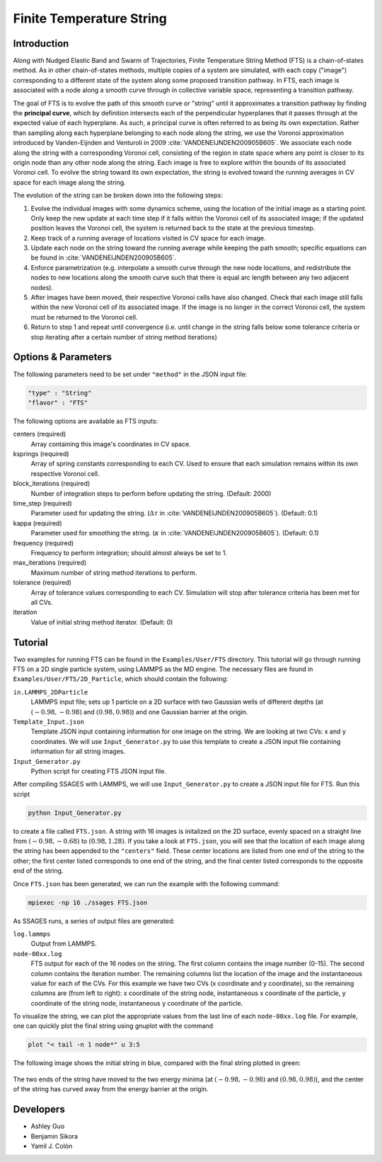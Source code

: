 .. _Finite-temperature-string:

Finite Temperature String
-------------------------

Introduction
^^^^^^^^^^^^

Along with Nudged Elastic Band and Swarm of Trajectories, Finite Temperature
String Method (FTS) is a chain-of-states method. As in other chain-of-states
methods, multiple copies of a system are simulated, with each copy ("image")
corresponding to a different state of the system along some proposed transition
pathway. In FTS, each image is associated with a node along a smooth curve
through in collective variable space, representing a transition pathway.

The goal of FTS is to evolve the path of this smooth curve or "string" until it
approximates a transition pathway by finding the **principal curve**, which by
definition intersects each of the perpendicular hyperplanes that it passes
through at the expected value of each hyperplane. As such, a principal curve is
often referred to as being its own expectation. Rather than sampling along each
hyperplane belonging to each node along the string, we use the Voronoi
approximation introduced by Vanden-Eijnden and Venturoli in 2009
:cite:`VANDENEIJNDEN200905B605`. We
associate each node along the string with a corresponding Voronoi cell,
consisting of the region in state space where any point is closer to its origin
node than any other node along the string. Each image is free to explore within
the bounds of its associated Voronoi cell. To evolve the string toward its own
expectation, the string is evolved toward the running averages in CV space for
each image along the string.

The evolution of the string can be broken down into the following steps:

1. Evolve the individual images with some dynamics scheme, using the location of
   the initial image as a starting point. Only keep the new update at each time
   step if it falls within the Voronoi cell of its associated image; if the
   updated position leaves the Voronoi cell, the system is returned back to the
   state at the previous timestep. 

2. Keep track of a running average of locations visited in CV space for each
   image.

3. Update each node on the string toward the running average while keeping the
   path smooth; specific equations can be found in
   :cite:`VANDENEIJNDEN200905B605`.

4. Enforce parametrization (e.g. interpolate a smooth curve through the new node
   locations, and redistribute the nodes to new locations along the smooth curve
   such that there is equal arc length between any two adjacent nodes).

5. After images have been moved, their respective Voronoi cells have also
   changed. Check that each image still falls within the new Voronoi cell of its
   associated image. If the image is no longer in the correct Voronoi cell, the
   system must be returned to the Voronoi cell.

6. Return to step 1 and repeat until convergence (i.e. until change in the string
   falls below some tolerance criteria or stop iterating after a certain number
   of string method iterations)

Options & Parameters
^^^^^^^^^^^^^^^^^^^^

The following parameters need to be set under ``"method"`` in the JSON input file:

.. code-block:: javascript

	"type" : "String"
	"flavor" : "FTS"

The following options are available as FTS inputs: 

centers (required)
	Array containing this image's coordinates in CV space.

ksprings (required)
	Array of spring constants corresponding to each CV.
	Used to ensure that each simulation remains within its own respective
	Voronoi cell.

block_iterations (required)
	Number of integration steps to perform before updating the string.
	(Default: 2000)

time_step (required)
	Parameter used for updating the string.
	(:math:`\Delta\tau` in :cite:`VANDENEIJNDEN200905B605`).
	(Default: 0.1)

kappa (required)
	Parameter used for smoothing the string.
	(:math:`\kappa` in :cite:`VANDENEIJNDEN200905B605`).
	(Default: 0.1)

frequency (required)
	Frequency to perform integration; should almost always be set to 1.

max_iterations (required)
	Maximum number of string method iterations to perform.

tolerance (required)
	Array of tolerance values corresponding to each CV. Simulation will stop
	after tolerance criteria has been met for all CVs.

iteration
	Value of initial string method iterator.
	(Default: 0)

.. _FTS_tutorial:

Tutorial
^^^^^^^^

Two examples for running FTS can be found in the ``Examples/User/FTS``
directory. This tutorial will go through running FTS on a 2D single particle
system, using LAMMPS as the MD engine. The necessary files are found in
``Examples/User/FTS/2D_Particle``, which should contain the following:

``in.LAMMPS_2DParticle``
	LAMMPS input file; sets up 1 particle on a 2D surface with two Gaussian
	wells of different depths (at :math:`(-0.98, -0.98)` and
	:math:`(0.98, 0.98)`) and one Gaussian barrier at the origin.

``Template_Input.json``
	Template JSON input containing information for one image on the string. We
	are looking at two CVs: x and y coordinates. We will use
	``Input_Generator.py`` to use this template to create a JSON input file
	containing information for all string images.

``Input_Generator.py``
	Python script for creating FTS JSON input file.

After compiling SSAGES with LAMMPS, we will use ``Input_Generator.py`` to
create a JSON input file for FTS. Run this script

.. code-block:: bash

	python Input_Generator.py

to create a file called ``FTS.json``. A string with 16 images is initalized on
the 2D surface, evenly spaced on a straight line from :math:`(-0.98, -0.68)` to
:math:`(0.98, 1.28)`. If you take a look at ``FTS.json``, you will see that the
location of each image along the string has been appended to the ``"centers"``
field. These center locations are listed from one end of the string to the
other; the first center listed corresponds to one end of the string, and the 
final center listed corresponds to the opposite end of the string.

Once ``FTS.json`` has been generated, we can run the example with the following
command: 

.. code-block:: bash

	mpiexec -np 16 ./ssages FTS.json

As SSAGES runs, a series of output files are generated: 

``log.lammps``
	Output from LAMMPS.

``node-00xx.log``
	FTS output for each of the 16 nodes on the string. The first column contains
	the image number (0-15). The second column contains the iteration number. The
	remaining columns list the location of the image and the instantaneous value
	for each of the CVs. For this example we have two CVs (x coordinate and y
	coordinate), so the remaining columns are (from left to right): x coordinate
	of the string node, instantaneous x coordinate of the particle, y coordinate
	of the string node, instantaneous y coordinate of the particle.

To visualize the string, we can plot the appropriate values from the last line
of each ``node-00xx.log`` file. For example, one can quickly plot the final
string using gnuplot with the command

.. code-block:: gnuplot

	plot "< tail -n 1 node*" u 3:5

The following image shows the initial string in blue, compared with the final
string plotted in green: 

.. figure:: images/2dsingle.png
	:align: center

The two ends of the string have moved to the two energy minima (at
:math:`(-0.98, -0.98)` and :math:`(0.98, 0.98)`), and the center of the string
has curved away from the energy barrier at the origin. 

Developers
^^^^^^^^^^

* Ashley Guo
* Benjamin Sikora
* Yamil J. Colón
